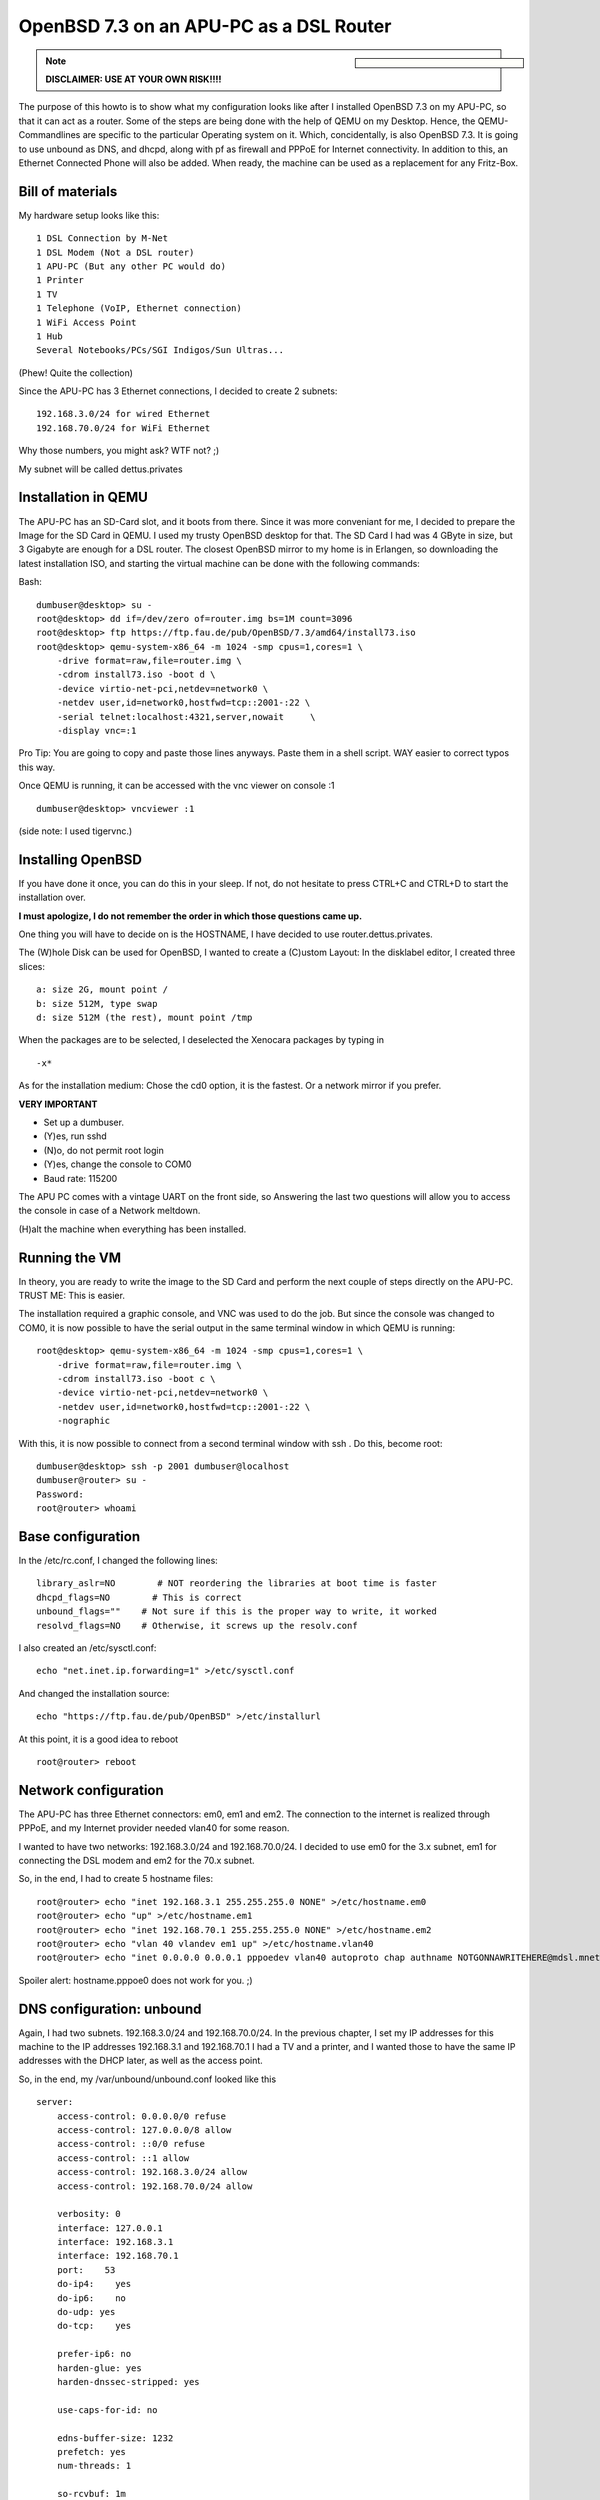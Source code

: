 OpenBSD 7.3 on an APU-PC as a DSL Router
========================================

.. |date| date::

.. sidebar::

  .. image:: ../images/logo-openbsd.png

.. note::

  **DISCLAIMER: USE AT YOUR OWN RISK!!!!**



The purpose of this howto is to show what my configuration looks like after I installed OpenBSD 7.3 on my APU-PC, so that it can act as a router.
Some of the steps are being done with the help of QEMU on my Desktop. Hence, the QEMU-Commandlines are specific to the particular Operating system on it. Which, concidentally, is also OpenBSD 7.3.
It is going to use unbound as DNS, and dhcpd, along with pf as firewall and PPPoE for Internet connectivity.
In addition to this, an Ethernet Connected Phone will also be added. When ready, the machine can be used as a replacement for any Fritz-Box.


Bill of materials
-----------------


My hardware setup looks like this:
::

    1 DSL Connection by M-Net
    1 DSL Modem (Not a DSL router)
    1 APU-PC (But any other PC would do)
    1 Printer
    1 TV
    1 Telephone (VoIP, Ethernet connection)
    1 WiFi Access Point
    1 Hub
    Several Notebooks/PCs/SGI Indigos/Sun Ultras...

(Phew! Quite the collection)

Since the APU-PC has 3 Ethernet connections, I decided to create 2 subnets:
::

    192.168.3.0/24 for wired Ethernet
    192.168.70.0/24 for WiFi Ethernet

Why those numbers, you might ask? WTF not? ;)

My subnet will be called dettus.privates


Installation in QEMU
--------------------
The APU-PC has an SD-Card slot, and it boots from there. Since it was more conveniant for me, I decided to prepare the Image for the SD Card in QEMU.
I used my trusty OpenBSD desktop for that.
The SD Card I had was 4 GByte in size, but 3 Gigabyte are enough for a DSL router. The closest OpenBSD mirror to my home is in Erlangen, so downloading the latest installation ISO, and starting the virtual machine can be done with the following commands:

Bash:
::

  dumbuser@desktop> su -
  root@desktop> dd if=/dev/zero of=router.img bs=1M count=3096
  root@desktop> ftp https://ftp.fau.de/pub/OpenBSD/7.3/amd64/install73.iso
  root@desktop> qemu-system-x86_64 -m 1024 -smp cpus=1,cores=1 \
      -drive format=raw,file=router.img \
      -cdrom install73.iso -boot d \
      -device virtio-net-pci,netdev=network0 \
      -netdev user,id=network0,hostfwd=tcp::2001-:22 \
      -serial telnet:localhost:4321,server,nowait     \
      -display vnc=:1


Pro Tip: You are going to copy and paste those lines anyways. Paste them in a shell script. WAY easier to correct typos this way.

Once QEMU is running, it can be accessed with the vnc viewer on console :1

::

  dumbuser@desktop> vncviewer :1


(side note: I used tigervnc.)


Installing OpenBSD
------------------
If you have done it once, you can do this in your sleep. If not, do not hesitate to press CTRL+C and CTRL+D to start the installation over.

**I must apologize, I do not remember the order in which those questions came up.**

One thing you will have to decide on is the HOSTNAME, I have decided to use router.dettus.privates.

The (W)hole Disk can be used for OpenBSD, I wanted to create a (C)ustom Layout:
In the disklabel editor, I created three slices:
::

  a: size 2G, mount point /
  b: size 512M, type swap
  d: size 512M (the rest), mount point /tmp

When the packages are to be selected, I deselected the Xenocara packages by typing in
::

  -x*

As for the installation medium: Chose the cd0 option, it is the fastest. Or a network mirror if you prefer.


**VERY IMPORTANT**

* Set up a dumbuser.
* (Y)es, run sshd
* (N)o, do not permit root login
* (Y)es, change the console to COM0
* Baud rate: 115200

The APU PC comes with a vintage UART on the front side, so Answering the last two questions will allow you to access the console in case of a Network meltdown.

(H)alt the machine when everything has been installed.


Running the VM
--------------
In theory, you are ready to write the image to the SD Card and perform the next couple of steps directly on the APU-PC. TRUST ME: This is easier.

The installation required a graphic console, and VNC was used to do the job. But since the console was changed to COM0, it is now possible to have the serial output in the same terminal window in which QEMU is running:

::

  root@desktop> qemu-system-x86_64 -m 1024 -smp cpus=1,cores=1 \
      -drive format=raw,file=router.img \
      -cdrom install73.iso -boot c \
      -device virtio-net-pci,netdev=network0 \
      -netdev user,id=network0,hostfwd=tcp::2001-:22 \
      -nographic


With this, it is now possible to connect from a second terminal window with ssh . Do this, become root:

::
 
  dumbuser@desktop> ssh -p 2001 dumbuser@localhost
  dumbuser@router> su -
  Password:
  root@router> whoami


Base configuration
------------------
In the /etc/rc.conf, I changed the following lines:

::

  library_aslr=NO        # NOT reordering the libraries at boot time is faster
  dhcpd_flags=NO        # This is correct
  unbound_flags=""    # Not sure if this is the proper way to write, it worked
  resolvd_flags=NO    # Otherwise, it screws up the resolv.conf



I also created an /etc/sysctl.conf:
::

   echo "net.inet.ip.forwarding=1" >/etc/sysctl.conf


And changed the installation source:
::

  echo "https://ftp.fau.de/pub/OpenBSD" >/etc/installurl



At this point, it is a good idea to reboot

::

  root@router> reboot



Network configuration
---------------------
The APU-PC has three Ethernet connectors: em0, em1 and em2.
The connection to the internet is realized through PPPoE, and my Internet provider needed vlan40 for some reason.

I wanted to have two networks: 192.168.3.0/24 and 192.168.70.0/24. I decided to use em0 for the 3.x subnet, em1 for connecting the DSL modem and em2 for the 70.x subnet.

So, in the end, I had to create 5 hostname files:
::

  root@router> echo "inet 192.168.3.1 255.255.255.0 NONE" >/etc/hostname.em0
  root@router> echo "up" >/etc/hostname.em1
  root@router> echo "inet 192.168.70.1 255.255.255.0 NONE" >/etc/hostname.em2
  root@router> echo "vlan 40 vlandev em1 up" >/etc/hostname.vlan40
  root@router> echo "inet 0.0.0.0 0.0.0.1 pppoedev vlan40 autoproto chap authname NOTGONNAWRITEHERE@mdsl.mnet-online.de authkey NOTTHISONEEITHER mtu 1452 up" >/etc/hostname.pppoe0


Spoiler alert: hostname.pppoe0 does not work for you. ;)


DNS configuration: unbound
--------------------------
Again, I had two subnets. 192.168.3.0/24 and 192.168.70.0/24. In the previous chapter, I set my IP addresses for this machine to the IP addresses 192.168.3.1 and 192.168.70.1
I had a TV and a printer, and I wanted those to have the same IP addresses
with the DHCP later, as well as the access point.

So, in the end, my /var/unbound/unbound.conf looked like this

::

  server:
      access-control: 0.0.0.0/0 refuse
      access-control: 127.0.0.0/8 allow
      access-control: ::0/0 refuse
      access-control: ::1 allow
      access-control: 192.168.3.0/24 allow
      access-control: 192.168.70.0/24 allow
 
      verbosity: 0
      interface: 127.0.0.1
      interface: 192.168.3.1
      interface: 192.168.70.1
      port:    53
      do-ip4:    yes
      do-ip6:    no
      do-udp: yes
      do-tcp:    yes

      prefer-ip6: no
      harden-glue: yes
      harden-dnssec-stripped: yes

      use-caps-for-id: no

      edns-buffer-size: 1232
      prefetch: yes
      num-threads: 1

      so-rcvbuf: 1m

      private-address: 192.168.0.0/16


  local-zone:    "dettus.privates." static
      # wired network
      local-data:    "router.dettus.privates. IN A 192.168.3.1"
      local-data:    "printer.dettus.privates. IN A 192.168.3.2"
      local-data:    "television.dettus.privates. IN A 192.168.3.3"
      local-data:    "telephone.dettus.privates. IN A 192.168.3.4"
      local-data-ptr:    "192.168.3.1 router.dettus.privates"
      local-data-ptr: "192.168.3.2 printer.dettus.privates"
      local-data-ptr:    "192.168.3.3 television.dettus.privates"
      local-data-ptr:    "192.168.3.4 telephone.dettus.privates"
      # WiFi network
      local-data:    "router2.dettus.privates. IN A 192.168.70.1"
      local-data:    "access-point.dettus.privates IN A 192.168.70.2"
      local-data-ptr:    "192.168.70.1 router2.dettus.privates"
      local-data-ptr:    "192.168.70.2 access-point.dettus.privates"



Afterwards, it should be possible to enable unbound.

::

  root@router> unbound-checkconf /var/unbound/etc/unbound.conf
  root@router> rcctl enable unbound
  root@router> rcctl disable resolvd  # this program screws up the resolv.conf
  root@router> echo "nameserver 127.0.0.1" >/etc/resolv.conf


**IF YOU ARE STILL INSIDE THE VM, IT WILL FAIL TO START THE UNBOUND SERVER!**



DHCP configuration: dhcpd
-------------------------

The way I did it was by creating two configuration files, and to start the
dhcpd twice, one for each interface em0 and em2.

I wanted my appliances to have the same IP address. So after I found out their MAC-Adress, I was able to write the configurations.


Since the IP addresses where already configured in the nameserver, it was possible to use hostnames in the /etc/dhcpd.em0: (Note the special nameserver for the printer)


::

  shared-network LOCAL-NET
  {
      option  domain-name "dettus.privates";
      option  domain-name-servers 192.168.3.1;

      default-lease-time 5000;
      max-lease-time 7200;
  
      subnet 192.168.3.0 netmask 255.255.255.0
      {
          range 192.168.3.111 192.168.3.150;
          option routers 192.168.3.1;
          option domain-name-servers 192.168.3.1;
      }
  
      host printer
      {
          hardware ethernet ab:cd:ef:00:01:23;
          fixed-address printer.dettus.privates;
          option routers 192.168.3.1;
          option domain-name-servers 127.0.0.1;
      }
      host television
      {
          hardware ethernet ab:cd:ef:00:11:42;
          fixed-address television.dettus.privates;
          option routers 192.168.3.1;
          option domain-name-servers 192.168.23.1;
      }
      host telephone
      {
          hardware ethernet be:af:87:81:12:65;
          fixed-address telephone.dettus.privates;
          option routers 192.168.3.1;
          option domain-name-servers 192.168.23.1;
      }
  }



The /etc/dhcpd.em2 looked similar, albeit for different subnet:

::

  shared-network LOCAL-NET
  {
      option  domain-name "dettus.privates";
      option  domain-name-servers 192.168.70.1;
  
      default-lease-time 5000;
      max-lease-time 7200;
  
      subnet 192.168.70.0 netmask 255.255.255.0
      {
          range 192.168.70.211 192.168.3.250;
          option routers 192.168.70.1;
          option domain-name-servers 192.168.70.1;
      }
  
      host access-point
      {
          hardware ethernet 80:86:23:de:ad:42;
          fixed-address access-point.dettus.privates;
          option routers 192.168.70.1;
          option domain-name-servers 192.168.70.1;
      }
  }


The pf.conf
-----------

Apparently, port 5060 is needed for the VoIP telephone. In the end, my /etc/pf.conf looked like this:


::

  set skip on lo
  block return
  pass
  block return in on ! lo0 proto tcp to port 6000:6010
  ext_if="pppoe0"
  int0_if="em0"
  int2_if="em2"
  match on $ext_if scrub (max-mss 1340)
  match out on pppoe0 inet from $int0_if:network to any nat-to ($ext_if)
  match out on pppoe0 inet from $int2_if:network to any nat-to ($ext_if)
  #match in on $ext_if proto { tcp, udp } from any to any port 80 rdr-to 192.168.3.14 port 8080  # In case I want to run a HTTP server one day
  # For the telephone
  pass in quick on $ext_if proto { tcp, udp } from $ext_if to any port 5060 keep state






My patches (aka spit and duct-tape)
-----------------------------------
The way I configured everything was somehow incompatible with the way OpenBSD works. For some reason, the PPPoE network was not coming up at the right point in time, so I had to hack my /etc/rc.

Usually, the /etc/rc ends like this:

::

  # Re-link the kernel, placing the objects in a random order.
  # Replace current with relinked kernel and inform root about it.
  /usr/libexec/reorder_kernel &

  date
  exit 0


I took the liberty of adding a few lines:

::

  # Re-link the kernel, placing the objects in a random order.
  # Replace current with relinked kernel and inform root about it.
  /usr/libexec/reorder_kernel &
  
  
  # go online
  ifconfig pppoe0 `cat /etc/hostname.pppoe0`
  sleep 5
  # set the proper default route
  route add default `ifconfig pppoe0 | grep "inet " | awk -F" " '{ print $4; }' -`
  # restart the firewall
  pfctl -d
  pfctl -e -f /etc/pf.conf
  # start the dhcp daemons
  dhcpd -c /etc/dhcpd.em0 em0
  dhcpd -c /etc/dhcpd.em2 em2
  
  date
  exit 0



THERE IS MAYBE A PROPER WAY TO DO THIS, AND THOSE CHANGES WILL BE LOST DURING A SYSUPGRADE, but it worked for me! :)


Finally: Prepare the SD-Card for the APU-PC
-------------------------------------------

Once the changes are done, shut down the VM:

::

  root@router> halt



Plug in the SD Card to your desktop. Find out which the proper device for the SD card is.

::

  root@desktop> dmesg


Lets assume it is sd9. (Even if you are doing this on Linux, you should find it out the same way)
::

  root@desktop> dd if=router.img of=/dev/rsd9c bs=1M



First boot
----------

Once the SD card has been prepared, put it inside your APU-PC, connect it via serial cable to your desktop and connect to it. Personally, I recommend minicom.
::

  root@desktop> minicom -s    # to set it up


The device on my machine was /dev/ttyU0. I had to disable the hardware flow control, but once I have saved the configuration, I was able to use

::

  root@desktop> minicom


I suppose, cu works as well, but I have not used it:

::

  root@desktop> cu -l /dev/ttyU0 -s 115200


Make sure your APU-PC boots correctly. Have a look at the /etc/resolv.conf, or
if resolvd screwed it up before:

::

  root@router> cat /etc/resolv.conf
  nameserver 127.0.0.1


If it did, make sure resolvd is disabled, reboot, rewrite /etc/resolv.conf.

Test your DSL connection
::

  root@router> ifconfig pppoe0
  root@router> ping 131.188.12.211



Test unbound by using

::

  root@router> nameserver
  > server 127.0.0.1
  > ftp.fau.de
  Server:        127.0.0.1
  Address:    127.0.0.1#53

  Non-authoritative answer:
  Name:    ftp.fau.de
  Address: 131.188.12.211
  > exit


Make sure the dhcpds are working
::

  root@router> ps auxww | grep -i dhcp
  _dhcp    12458  0.0  0.0   832  1532 ??  Ipc     7:00AM    0:00.01 dhcpd -c /etc/dhcpd.em0 em0
  _dhcp     2055  0.0  0.0   824  1492 ??  Ipc     7:00AM    0:00.01 dhcpd -c /etc/dhcpd.em2 em2


And your new router is ready.
Enjoy!


Keywords: OpenBSD, DSL, pppoe, unbound, dhcpd, pf.conf forwarding, Internet router, DSL router
